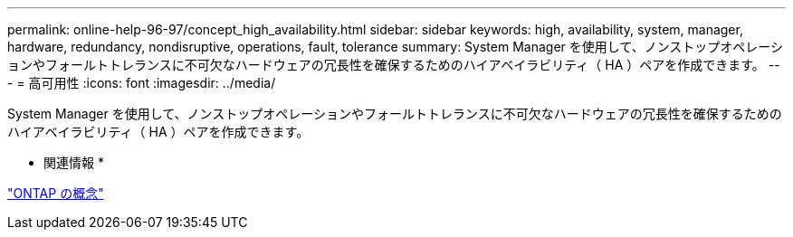 ---
permalink: online-help-96-97/concept_high_availability.html 
sidebar: sidebar 
keywords: high, availability, system, manager, hardware, redundancy, nondisruptive, operations, fault, tolerance 
summary: System Manager を使用して、ノンストップオペレーションやフォールトトレランスに不可欠なハードウェアの冗長性を確保するためのハイアベイラビリティ（ HA ）ペアを作成できます。 
---
= 高可用性
:icons: font
:imagesdir: ../media/


[role="lead"]
System Manager を使用して、ノンストップオペレーションやフォールトトレランスに不可欠なハードウェアの冗長性を確保するためのハイアベイラビリティ（ HA ）ペアを作成できます。

* 関連情報 *

https://docs.netapp.com/us-en/ontap/concepts/index.html["ONTAP の概念"]
